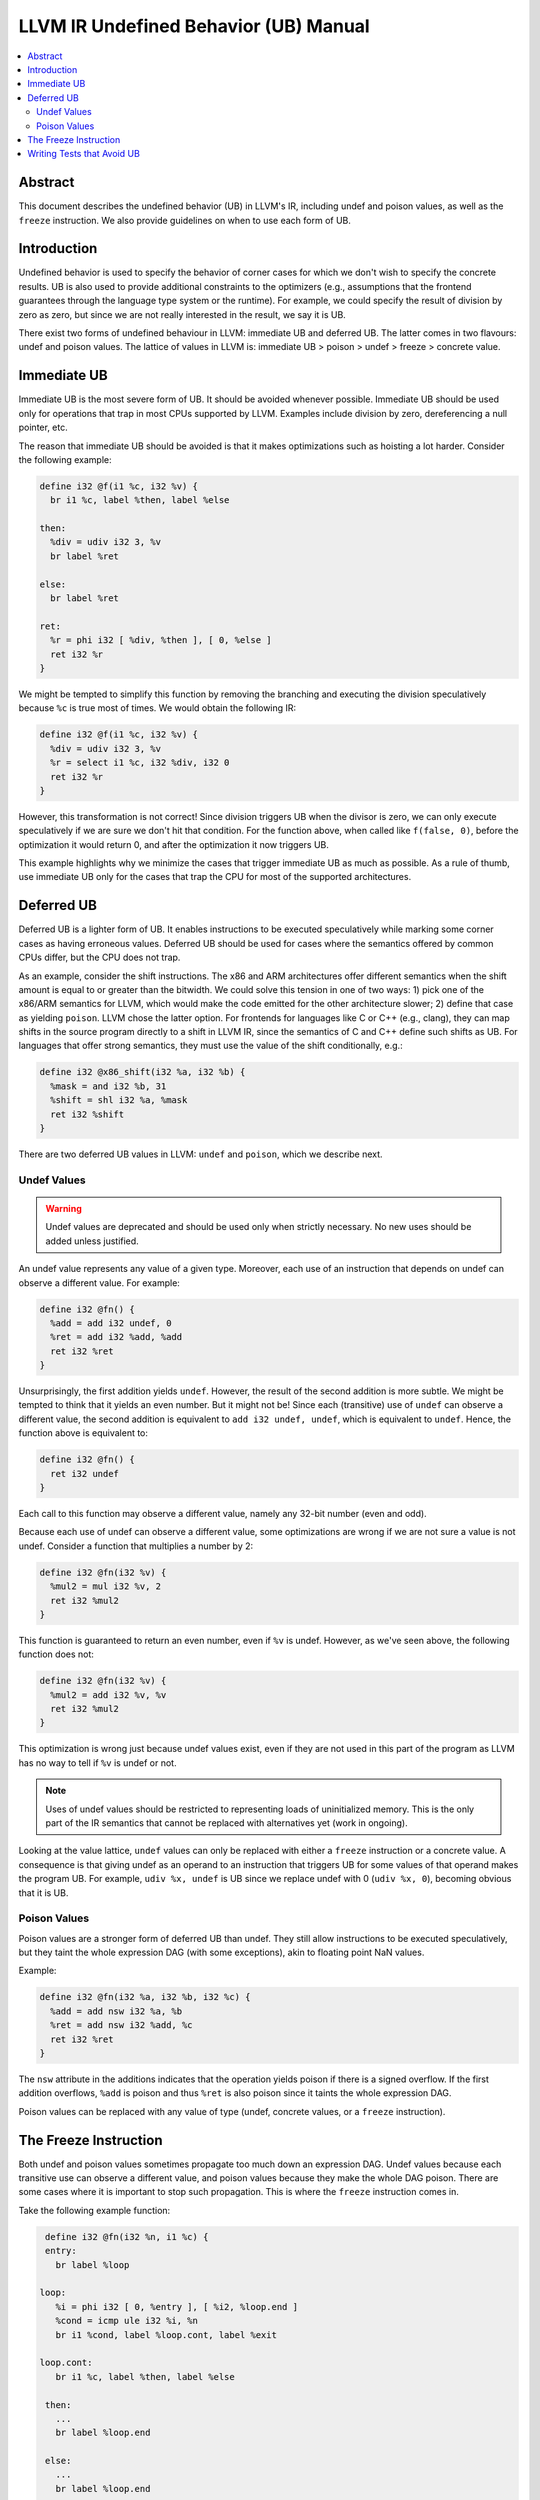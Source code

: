 ======================================
LLVM IR Undefined Behavior (UB) Manual
======================================

.. contents::
   :local:
   :depth: 2

Abstract
========
This document describes the undefined behavior (UB) in LLVM's IR, including
undef and poison values, as well as the ``freeze`` instruction.
We also provide guidelines on when to use each form of UB.


Introduction
============
Undefined behavior is used to specify the behavior of corner cases for which we
don't wish to specify the concrete results. UB is also used to provide
additional constraints to the optimizers (e.g., assumptions that the frontend
guarantees through the language type system or the runtime).
For example, we could specify the result of division by zero as zero, but
since we are not really interested in the result, we say it is UB.

There exist two forms of undefined behaviour in LLVM: immediate UB and deferred UB.
The latter comes in two flavours: undef and poison values.
The lattice of values in LLVM is:
immediate UB > poison > undef > freeze > concrete value.


Immediate UB
============
Immediate UB is the most severe form of UB. It should be avoided whenever
possible.
Immediate UB should be used only for operations that trap in most CPUs supported
by LLVM.
Examples include division by zero, dereferencing a null pointer, etc.

The reason that immediate UB should be avoided is that it makes optimizations
such as hoisting a lot harder.
Consider the following example:

.. code-block:: llvm

    define i32 @f(i1 %c, i32 %v) {
      br i1 %c, label %then, label %else

    then:
      %div = udiv i32 3, %v
      br label %ret

    else:
      br label %ret

    ret:
      %r = phi i32 [ %div, %then ], [ 0, %else ]
      ret i32 %r
    }

We might be tempted to simplify this function by removing the branching and
executing the division speculatively because ``%c`` is true most of times.
We would obtain the following IR:

.. code-block:: llvm

    define i32 @f(i1 %c, i32 %v) {
      %div = udiv i32 3, %v
      %r = select i1 %c, i32 %div, i32 0
      ret i32 %r
    }

However, this transformation is not correct! Since division triggers UB
when the divisor is zero, we can only execute speculatively if we are sure we
don't hit that condition.
For the function above, when called like ``f(false, 0)``, before the optimization
it would return 0, and after the optimization it now triggers UB.

This example highlights why we minimize the cases that trigger immediate UB
as much as possible.
As a rule of thumb, use immediate UB only for the cases that trap the CPU for
most of the supported architectures.


Deferred UB
===========
Deferred UB is a lighter form of UB. It enables instructions to be executed
speculatively while marking some corner cases as having erroneous values.
Deferred UB should be used for cases where the semantics offered by common
CPUs differ, but the CPU does not trap.

As an example, consider the shift instructions. The x86 and ARM architectures
offer different semantics when the shift amount is equal to or greater than
the bitwidth.
We could solve this tension in one of two ways: 1) pick one of the x86/ARM
semantics for LLVM, which would make the code emitted for the other architecture
slower; 2) define that case as yielding ``poison``.
LLVM chose the latter option. For frontends for languages like C or C++
(e.g., clang), they can map shifts in the source program directly to a shift in
LLVM IR, since the semantics of C and C++ define such shifts as UB.
For languages that offer strong semantics, they must use the value of the shift
conditionally, e.g.:

.. code-block:: llvm

    define i32 @x86_shift(i32 %a, i32 %b) {
      %mask = and i32 %b, 31
      %shift = shl i32 %a, %mask
      ret i32 %shift
    }


There are two deferred UB values in LLVM: ``undef`` and ``poison``, which we
describe next.


Undef Values
------------
.. warning::
   Undef values are deprecated and should be used only when strictly necessary.
   No new uses should be added unless justified.

An undef value represents any value of a given type. Moreover, each use of
an instruction that depends on undef can observe a different value.
For example:

.. code-block:: llvm

    define i32 @fn() {
      %add = add i32 undef, 0
      %ret = add i32 %add, %add
      ret i32 %ret
    }

Unsurprisingly, the first addition yields ``undef``.
However, the result of the second addition is more subtle. We might be tempted
to think that it yields an even number. But it might not be!
Since each (transitive) use of ``undef`` can observe a different value,
the second addition is equivalent to ``add i32 undef, undef``, which is
equivalent to ``undef``.
Hence, the function above is equivalent to:

.. code-block:: llvm

    define i32 @fn() {
      ret i32 undef
    }

Each call to this function may observe a different value, namely any 32-bit
number (even and odd).

Because each use of undef can observe a different value, some optimizations
are wrong if we are not sure a value is not undef.
Consider a function that multiplies a number by 2:

.. code-block:: llvm

    define i32 @fn(i32 %v) {
      %mul2 = mul i32 %v, 2
      ret i32 %mul2
    }

This function is guaranteed to return an even number, even if ``%v`` is
undef.
However, as we've seen above, the following function does not:

.. code-block:: llvm

    define i32 @fn(i32 %v) {
      %mul2 = add i32 %v, %v
      ret i32 %mul2
    }

This optimization is wrong just because undef values exist, even if they are
not used in this part of the program as LLVM has no way to tell if ``%v`` is
undef or not.

.. note::
   Uses of undef values should be restricted to representing loads of
   uninitialized memory. This is the only part of the IR semantics that cannot
   be replaced with alternatives yet (work in ongoing).

Looking at the value lattice, ``undef`` values can only be replaced with either
a ``freeze`` instruction or a concrete value.
A consequence is that giving undef as an operand to an instruction that triggers
UB for some values of that operand makes the program UB. For example,
``udiv %x, undef`` is UB since we replace undef with 0 (``udiv %x, 0``),
becoming obvious that it is UB.


Poison Values
-------------
Poison values are a stronger form of deferred UB than undef. They still
allow instructions to be executed speculatively, but they taint the whole
expression DAG (with some exceptions), akin to floating point NaN values.

Example:

.. code-block:: llvm

    define i32 @fn(i32 %a, i32 %b, i32 %c) {
      %add = add nsw i32 %a, %b
      %ret = add nsw i32 %add, %c
      ret i32 %ret
    }

The ``nsw`` attribute in the additions indicates that the operation yields
poison if there is a signed overflow.
If the first addition overflows, ``%add`` is poison and thus ``%ret`` is also
poison since it taints the whole expression DAG.

Poison values can be replaced with any value of type (undef, concrete values,
or a ``freeze`` instruction).


The Freeze Instruction
======================
Both undef and poison values sometimes propagate too much down an expression
DAG. Undef values because each transitive use can observe a different value,
and poison values because they make the whole DAG poison.
There are some cases where it is important to stop such propagation.
This is where the ``freeze`` instruction comes in.

Take the following example function:

.. code-block:: llvm

    define i32 @fn(i32 %n, i1 %c) {
    entry:
      br label %loop

   loop:
      %i = phi i32 [ 0, %entry ], [ %i2, %loop.end ]
      %cond = icmp ule i32 %i, %n
      br i1 %cond, label %loop.cont, label %exit

   loop.cont:
      br i1 %c, label %then, label %else

    then:
      ...
      br label %loop.end

    else:
      ...
      br label %loop.end

    loop.end:
      %i2 = add i32 %i, 1
      br label %loop

    exit:
      ...
    }

Imagine we want to perform loop unswitching on the loop above since the branch
condition inside the loop is loop invariant.
We would obtain the following IR:

.. code-block:: llvm

    define i32 @fn(i32 %n, i1 %c) {
    entry:
      br i1 %c, label %then, label %else

   then:
      %i = phi i32 [ 0, %entry ], [ %i2, %then.cont ]
      %cond = icmp ule i32 %i, %n
      br i1 %cond, label %then.cont, label %exit

   then.cont:
      ...
      %i2 = add i32 %i, 1
      br label %then

   else:
      %i3 = phi i32 [ 0, %entry ], [ %i4, %else.cont ]
      %cond = icmp ule i32 %i3, %n
      br i1 %cond, label %else.cont, label %exit

   else.cont:
      ...
      %i4 = add i32 %i3, 1
      br label %else

    exit:
      ...
    }

There is a subtle catch: when the function is called with ``%n`` being zero,
the original function did not branch on ``%c``, while the optimized one does.
Branching on a deferred UB value is immediate UB, hence the transformation is
wrong in general because ``%c`` may be undef or poison.

Cases like this need a way to tame deferred UB values. This is exactly what the
``freeze`` instruction is for!
When given a concrete value as argument, ``freeze`` is a no-op, returning the
argument as-is. When given an undef or poison value, ``freeze`` returns a
non-deterministic value of the type.
This is not the same as undef: the value returned by ``freeze`` is the same
for all users.

Branching on a value returned by ``freeze`` is always safe since it either
evaluates to true or false consistently.
We can make the loop unswitching optimization above correct as follows:

.. code-block:: llvm

    define i32 @fn(i32 %n, i1 %c) {
    entry:
      %c2 = freeze i1 %c
      br i1 %c2, label %then, label %else


Writing Tests that Avoid UB
===========================

When writing tests, it is important to ensure that they don't trigger UB
unnecessarily. Some automated test reduces sometimes use undef or poison
values as dummy values, but this is considered a bad practice if this leads
to triggering UB.

For example, imagine that we want to write a test and we don't care about the
particular divisor value because our optimization kicks in regardless:

.. code-block:: llvm

    define i32 @fn(i8 %a) {
      %div = udiv i8 %a, poison
      ...
   }

The issue with this test is that it triggers immediate UB. This prevents
verification tools like Alive from validating the correctness of the
optimization. Hence, it is considered a bad practice to have tests with
unnecessary immediate UB (unless that is exactly what the test is for).
The test above should use a dummy function argument instead of using poison:

.. code-block:: llvm

    define i32 @fn(i8 %a, i8 %dummy) {
      %div = udiv i8 %a, %dummy
      ...
   }

Common sources of immediate UB in tests include branching on undef/poison
conditions and dereferencing undef/poison/null pointers.

.. note::
   If you need a placeholder value to pass as an argument to an instruction
   that may trigger UB, add a new argument to the function rather than using
   undef or poison.
